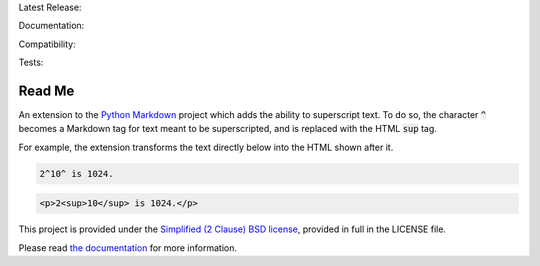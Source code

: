 Latest Release: |Version| |Tag|

Documentation: |Docs|

Compatibility: |Implementation| |Python| |License|

Tests: |Build| |Coverage| |PyUp| |Requirements|

.. |Version| image:: http://img.shields.io/pypi/v/MarkdownSuperscript.svg
        :target: https://pypi.org/project/MarkdownSuperscript/
        :alt: PyPI Version

.. |Tag| image:: https://img.shields.io/github/tag/jambonrose/markdown_superscript_extension.svg
        :target: https://github.com/jambonrose/markdown_superscript_extension/releases
        :alt: Github Tag

.. |Docs| image:: https://readthedocs.org/projects/markdown_superscript_extension/badge/?version=latest
        :target: http://markdown_superscript_extension.readthedocs.io/en/latest/?badge=latest
        :alt: Documentation Status

.. |Implementation| image:: https://img.shields.io/pypi/implementation/MarkdownSuperscript.svg
        :target: https://pypi.org/project/MarkdownSuperscript/
        :alt: Python Implementation Support

.. |Python| image:: https://img.shields.io/pypi/pyversions/MarkdownSuperscript.svg
        :target: https://pypi.org/project/MarkdownSuperscript/
        :alt: Python Support

.. |License| image:: http://img.shields.io/pypi/l/MarkdownSuperscript.svg
        :target: http://opensource.org/licenses/BSD-2-Clause
        :alt: License

.. |Build| image:: https://travis-ci.org/jambonrose/markdown_superscript_extension.svg?branch=development
        :target: https://travis-ci.org/jambonrose/markdown_superscript_extension
        :alt: Build Status

.. |Coverage| image:: https://codecov.io/gh/jambonrose/markdown_superscript_extension/branch/development/graph/badge.svg
        :target: https://codecov.io/gh/jambonrose/markdown_superscript_extension
        :alt: Coverage Status

.. |PyUp| image:: https://pyup.io/repos/github/jambonrose/markdown_superscript_extension/shield.svg
        :target: https://pyup.io/repos/github/jambonrose/markdown_superscript_extension/
        :alt: Updates

.. |Requirements| image:: https://requires.io/github/jambonrose/markdown_superscript_extension/requirements.svg?branch=development
        :target: https://requires.io/github/jambonrose/markdown_superscript_extension/requirements/?branch=development
        :alt: Requirements Status


=======
Read Me
=======

.. start-pypi-description

An extension to the `Python Markdown`_ project which adds the ability to
superscript text. To do so, the character :code:`^` becomes a Markdown
tag for text meant to be superscripted, and is replaced with the HTML
:code:`sup` tag.

For example, the extension transforms the text directly below into the
HTML shown after it.

.. code-block:: text

    2^10^ is 1024.

.. code-block:: html

    <p>2<sup>10</sup> is 1024.</p>

This project is provided under the `Simplified (2 Clause) BSD license`_,
provided in full in the LICENSE file.

Please read `the documentation`_ for more information.

.. _`Python Markdown`: https://pypi.org/project/Markdown/
.. _`Simplified (2 Clause) BSD license`: http://choosealicense.com/licenses/bsd-2-clause/
.. _`the documentation`: https://markdown-superscript-extension.readthedocs.io/en/latest/
